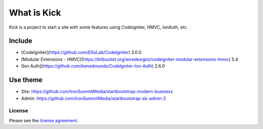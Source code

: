 ###################
What is Kick
###################

Kick is a project to start a site with some features using Codeigniter, HMVC, IonAuth, etc.

-------
Include
-------

* [CodeIgniter](https://github.com/EllisLab/CodeIgniter) 3.0.0
* [Modular Extensions - HMVC](https://bitbucket.org/wiredesignz/codeigniter-modular-extensions-hmvc) 5.4
* [Ion Auth](https://github.com/benedmunds/CodeIgniter-Ion-Auth) 2.6.0

---------
Use theme
---------
* Site: https://github.com/IronSummitMedia/startbootstrap-modern-business
* Admin: https://github.com/IronSummitMedia/startbootstrap-sb-admin-2

*******
License
*******

Please see the `license
agreement <https://github.com/marcelod/kick/blob/master/LICENSE>`_.